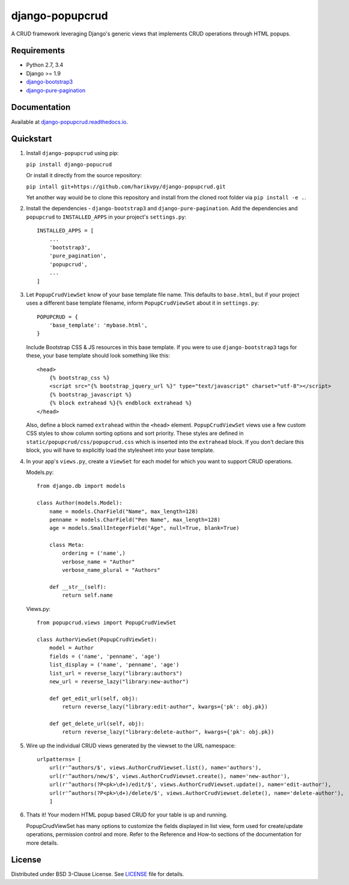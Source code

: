 ================
django-popupcrud
================

A CRUD framework leveraging Django's generic views that implements CRUD 
operations through HTML popups.

.. image:: https://img.shields.io/pypi/v/django-popucrud.svg
    :target: https://pypi.python.org/pypi/django-popucrud
        :alt: Latest PyPI version

.. image:: https://img.shields.io/pypi/dm/django-popucrud.svg
    :target: https://pypi.python.org/pypi/django-popucrud
        :alt: Number of PyPI downloads per month

Requirements
------------

- Python 2.7, 3.4
- Django >= 1.9
- `django-bootstrap3 <https://github.com/dyve/django-bootstrap3.git>`_
- `django-pure-pagination <https://github.com/jamespacileo/django-pure-pagination.git>`_

Documentation
-------------

Available at `django-popupcrud.readthedocs.io 
<http://django-popupcrud.readthedocs.io/en/latest/index.html>`_.

Quickstart
----------

1. Install ``django-popupcrud`` using pip: 

   ``pip install django-popucrud``
   
   Or install it directly from the source repository:
   
   ``pip intall git+https://github.com/harikvpy/django-popupcrud.git``

   Yet another way would be to clone this repository and install from the cloned 
   root folder via ``pip install -e .``.

2. Install the dependencies - ``django-bootstrap3`` and 
   ``django-pure-pagination``.  Add the dependencies and ``popupcrud`` to 
   ``INSTALLED_APPS`` in your project's ``settings.py``::

       INSTALLED_APPS = [
           ...
           'bootstrap3',
           'pure_pagination',
           'popupcrud',
           ...
       ]

3. Let ``PopupCrudViewSet`` know of your base template file name. This defaults 
   to ``base.html``, but if your project uses a different base template 
   filename, inform ``PopupCrudViewSet`` about it in ``settings.py``::

        POPUPCRUD = {
            'base_template': 'mybase.html',
        }

   Include Bootstrap CSS & JS resources in this base template.
   If you were to use ``django-bootstrap3`` tags for these, your base 
   template should look something like this::

    <head>
        {% bootstrap_css %}
        <script src="{% bootstrap_jquery_url %}" type="text/javascript" charset="utf-8"></script>
        {% bootstrap_javascript %}
        {% block extrahead %}{% endblock extrahead %}
    </head>

   Also, define a block named ``extrahead`` within the ``<head>`` element.
   ``PopupCrudViewSet`` views use a few custom CSS styles to show column 
   sorting options and sort priority. These styles are defined in 
   ``static/popupcrud/css/popupcrud.css`` which is inserted into 
   the ``extrahead`` block. If you don't declare this block,
   you will have to explicitly load the stylesheet into your base template.

4. In your app's ``views.py``, create a ``ViewSet`` for each model for which you
   want to support CRUD operations.

   Models.py::

    from django.db import models

    class Author(models.Model):
        name = models.CharField("Name", max_length=128)
        penname = models.CharField("Pen Name", max_length=128)
        age = models.SmallIntegerField("Age", null=True, blank=True)

        class Meta:
            ordering = ('name',)
            verbose_name = "Author"
            verbose_name_plural = "Authors"

        def __str__(self):
            return self.name

   Views.py::

    from popupcrud.views import PopupCrudViewSet

    class AuthorViewSet(PopupCrudViewSet):
        model = Author
        fields = ('name', 'penname', 'age')
        list_display = ('name', 'penname', 'age')
        list_url = reverse_lazy("library:authors")
        new_url = reverse_lazy("library:new-author")

        def get_edit_url(self, obj):
            return reverse_lazy("library:edit-author", kwargs={'pk': obj.pk})

        def get_delete_url(self, obj):
            return reverse_lazy("library:delete-author", kwargs={'pk': obj.pk})

5. Wire up the individual CRUD views generated by the viewset to the URL 
   namespace::

    urlpatterns= [
        url(r'^authors/$', views.AuthorCrudViewset.list(), name='authors'),
        url(r'^authors/new/$', views.AuthorCrudViewset.create(), name='new-author'),
        url(r'^authors(?P<pk>\d+)/edit/$', views.AuthorCrudViewset.update(), name='edit-author'),
        url(r'^authors(?P<pk>\d+)/delete/$', views.AuthorCrudViewset.delete(), name='delete-author'),
        ]

6. Thats it! Your modern HTML popup based CRUD for your table is up and running.

   PopupCrudViewSet has many options to customize the fields displayed in list
   view, form used for create/update operations, permission control and more.
   Refer to the Reference and How-to sections of the documentation for more
   details.

License
-------
Distributed under BSD 3-Clause License. See `LICENSE 
<LICENSE>`_ file for details.
